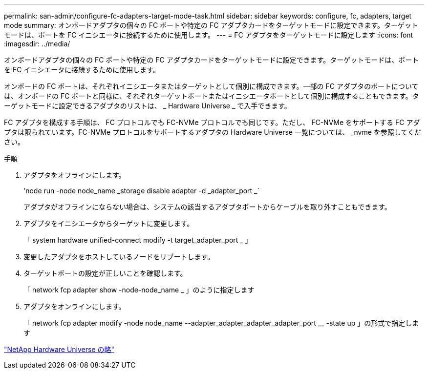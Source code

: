 ---
permalink: san-admin/configure-fc-adapters-target-mode-task.html 
sidebar: sidebar 
keywords: configure, fc, adapters, target mode 
summary: オンボードアダプタの個々の FC ポートや特定の FC アダプタカードをターゲットモードに設定できます。ターゲットモードは、ポートを FC イニシエータに接続するために使用します。 
---
= FC アダプタをターゲットモードに設定します
:icons: font
:imagesdir: ../media/


[role="lead"]
オンボードアダプタの個々の FC ポートや特定の FC アダプタカードをターゲットモードに設定できます。ターゲットモードは、ポートを FC イニシエータに接続するために使用します。

オンボードの FC ポートは、それぞれイニシエータまたはターゲットとして個別に構成できます。一部の FC アダプタのポートについては、オンボードの FC ポートと同様に、それぞれターゲットポートまたはイニシエータポートとして個別に構成することもできます。ターゲットモードに設定できるアダプタのリストは、 _ Hardware Universe _ で入手できます。

FC アダプタを構成する手順は、 FC プロトコルでも FC-NVMe プロトコルでも同じです。ただし、 FC-NVMe をサポートする FC アダプタは限られています。FC-NVMe プロトコルをサポートするアダプタの Hardware Universe 一覧については、 _nvme を参照してください。

.手順
. アダプタをオフラインにします。
+
'node run -node node_name _storage disable adapter -d _adapter_port _`

+
アダプタがオフラインにならない場合は、システムの該当するアダプタポートからケーブルを取り外すこともできます。

. アダプタをイニシエータからターゲットに変更します。
+
「 system hardware unified-connect modify -t target_adapter_port _ 」

. 変更したアダプタをホストしているノードをリブートします。
. ターゲットポートの設定が正しいことを確認します。
+
「 network fcp adapter show -node-node_name _ 」のように指定します

. アダプタをオンラインにします。
+
「 network fcp adapter modify -node node_name --adapter_adapter_adapter_adapter_port __ -state up 」の形式で指定します



https://hwu.netapp.com["NetApp Hardware Universe の略"]
